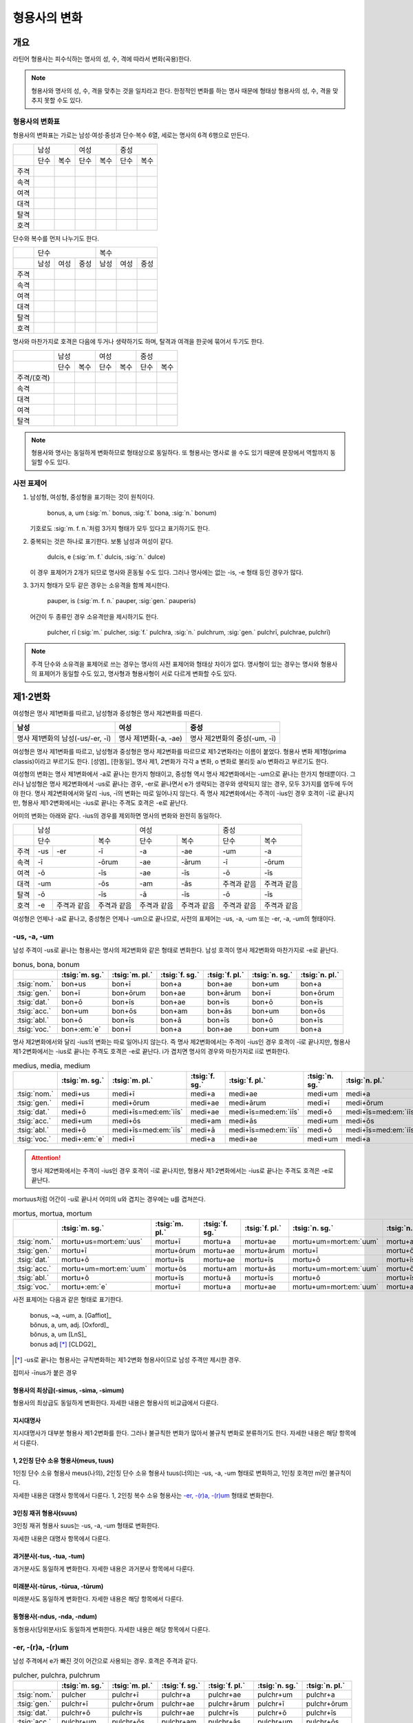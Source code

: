 형용사의 변화
=============

개요
----

라틴어 형용사는 피수식하는 명사의 성, 수, 격에 따라서 변화(곡용)한다.

.. note:: 형용사와 명사의 성, 수, 격을 맞추는 것을 일치라고 한다. 한정적인 변화를 하는 명사 때문에 형태상 형용사의 성, 수, 격을 맞추지 못할 수도 있다.

형용사의 변화표
~~~~~~~~~~~~~~~

형용사의 변화표는 가로는 남성·여성·중성과 단수·복수 6열, 세로는 명사의 6격 6행으로 만든다.

+------+------+------+------+------+------+------+
|      |        남성 |        여성 |    중성     |
+------+------+------+------+------+------+------+
|      | 단수 | 복수 | 단수 | 복수 | 단수 | 복수 |
+------+------+------+------+------+------+------+
| 주격 |      |      |      |      |      |      |
+------+------+------+------+------+------+------+
| 속격 |      |      |      |      |      |      |
+------+------+------+------+------+------+------+
| 여격 |      |      |      |      |      |      |
+------+------+------+------+------+------+------+
| 대격 |      |      |      |      |      |      |
+------+------+------+------+------+------+------+
| 탈격 |      |      |      |      |      |      |
+------+------+------+------+------+------+------+
| 호격 |      |      |      |      |      |      |
+------+------+------+------+------+------+------+

단수와 복수를 먼저 나누기도 한다.

+------+------+------+------+------+------+------+
|      |               단수 | 복수               |
+------+------+------+------+------+------+------+
|      | 남성 | 여성 | 중성 | 남성 | 여성 | 중성 |
+------+------+------+------+------+------+------+
| 주격 |      |      |      |      |      |      |
+------+------+------+------+------+------+------+
| 속격 |      |      |      |      |      |      |
+------+------+------+------+------+------+------+
| 여격 |      |      |      |      |      |      |
+------+------+------+------+------+------+------+
| 대격 |      |      |      |      |      |      |
+------+------+------+------+------+------+------+
| 탈격 |      |      |      |      |      |      |
+------+------+------+------+------+------+------+
| 호격 |      |      |      |      |      |      |
+------+------+------+------+------+------+------+

명사와 마찬가지로 호격은 다음에 두거나 생략하기도 하며, 탈격과 여격을 한곳에 묶어서 두기도 한다.

+-------------+------+------+------+------+------+------+
|             |     남성    |     여성    |     중성    |
+-------------+------+------+------+------+------+------+
|             | 단수 | 복수 | 단수 | 복수 | 단수 | 복수 |
+-------------+------+------+------+------+------+------+
| 주격/(호격) |      |      |      |      |      |      |
+-------------+------+------+------+------+------+------+
| 속격        |      |      |      |      |      |      |
+-------------+------+------+------+------+------+------+
| 대격        |      |      |      |      |      |      |
+-------------+------+------+------+------+------+------+
| 여격        |      |      |      |      |      |      |
+-------------+------+------+------+------+------+------+
| 탈격        |      |      |      |      |      |      |
+-------------+------+------+------+------+------+------+

.. note:: 형용사와 명사는 동일하게 변화하므로 형태상으로 동일하다. 또 형용사는 명사로 쓸 수도 있기 때문에 문장에서 역할까지 동일할 수도 있다.

사전 표제어
~~~~~~~~~~~

1. 남성형, 여성형, 중성형을 표기하는 것이 원칙이다.

      | bonus, a, um (:sig:`m.` bonus, :sig:`f.` bona, :sig:`n.` bonum)

   | 기호로도 :sig:`m. f. n.`\처럼 3가지 형태가 모두 있다고 표기하기도 한다.

2. 중복되는 것은 하나로 표기한다. 보통 남성과 여성이 같다.

      | dulcis, e (:sig:`m. f.` dulcis, :sig:`n.` dulce)

   | 이 경우 표제어가 2개가 되므로 명사와 혼동될 수도 있다. 그러나 명사에는 없는 -is, -e 형태 등인 경우가 많다.

3. 3가지 형태가 모두 같은 경우는 소유격을 함께 제시한다.

      | pauper, is (:sig:`m. f. n.` pauper, :sig:`gen.` pauperis)

   | 어간이 두 종류인 경우 소유격만을 제시하기도 한다.

      | pulcher, rī (:sig:`m.` pulcher, :sig:`f.` pulchra, :sig:`n.` pulchrum, :sig:`gen.` pulchrī, pulchrae, pulchrī)

.. note::

   주격 단수와 소유격을 표제어로 쓰는 경우는 명사의 사전 표제어와 형태상 차이가 없다. 명사형이 있는 경우는 명사와 형용사의 표제어가 동일할 수도 있고, 명사형과 형용사형이 서로 다르게 변화할 수도 있다.

제1·2변화
---------

여성형은 명사 제1변화를 따르고, 남성형과 중성형은 명사 제2변화를 따른다.

.. csv-table::
   :header-rows: 1

   "남성", "여성", "중성"
   "명사 제1변화의 남성(-us/-er, -ī)", "명사 제1변화(-a, -ae)", "명사 제2변화의 중성(-um, -ī)"

여성형은 명사 제1변화를 따르고, 남성형과 중성형은 명사 제2변화를 따르므로 제1·2변화라는 이름이 붙었다. 형용사 변화 제1형(prima classis)이라고 부르기도 한다. [성염]_ [한동일]_ 명사 제1, 2변화가 각각 a 변화, o 변화로 불리듯 a/o 변화라고 부르기도 한다.

여성형의 변화는 명사 제1변화에서 -a로 끝나는 한가지 형태이고, 중성형 역시 명사 제2변화에서는 -um으로 끝나는 한가지 형태뿐이다. 그러나 남성형은 명사 제2변화에서 -us로 끝나는 경우, -er로 끝나면서 e가 생략되는 경우와 생략되지 않는 경우, 모두 3가지를 염두에 두어야 한다. 명사 제2변화에서와 달리 -ius, -ī의 변화는 따로 일어나지 않는다. 즉 명사
제2변화에서는 주격이 -ius인 경우 호격이 -ī로 끝나지만, 형용사 제1·2변화에서는 -ius로 끝나는 주격도 호격은 -e로 끝난다.

어미의 변화는 아래와 같다. -ius의 경우를 제외하면 명사의 변화와 완전히 동일하다.

+--------+--------+--------+--------+--------+--------+--------+--------+
|        |          남성            | 여성            |          중성   |
+--------+--------+--------+--------+--------+--------+--------+--------+
|        | 단수            | 복수   | 단수   | 복수   | 단수   | 복수   |
+--------+--------+--------+--------+--------+--------+--------+--------+
| 주격   | -us    | -er    | -ī     | -a     | -ae    | -um    | -a     |
+--------+--------+--------+--------+--------+--------+--------+--------+
| 속격   | -ī              | -ōrum  | -ae    | -ārum  | -ī     | -ōrum  |
+--------+--------+--------+--------+--------+--------+--------+--------+
| 여격   | -ō              | -īs    | -ae    | -īs    | -ō     | -īs    |
+--------+--------+--------+--------+--------+--------+--------+--------+
| 대격   | -um             | -ōs    | -am    | -ās    | 주격과 | 주격과 |
|        |                 |        |        |        | 같음   | 같음   |
+--------+--------+--------+--------+--------+--------+--------+--------+
| 탈격   | -ō              | -īs    | -ā     | -īs    | -ō     | -īs    |
+--------+--------+--------+--------+--------+--------+--------+--------+
| 호격   | -e     | 주격과 | 주격과 | 주격과 | 주격과 | 주격과 | 주격과 |
|        |        | 같음   | 같음   | 같음   | 같음   | 같음   | 같음   |
+--------+--------+--------+--------+--------+--------+--------+--------+

여성형은 언제나 -a로 끝나고, 중성형은 언제나 -um으로 끝나므로, 사전의 표제어는 -us, -a, -um 또는 -er, -a, -um의 형태이다.

-us, -a, -um
~~~~~~~~~~~~

남성 주격이 -us로 끝나는 형용사는 명사의 제2변화와 같은 형태로 변화한다. 남성 호격이 명사 제2변화와 마찬가지로 -e로 끝난다.

.. csv-table:: bonus, bona, bonum
   :header-rows: 1

   "",  :tsig:`m. sg.`, :tsig:`m. pl.`, :tsig:`f. sg.`, :tsig:`f. pl.`,:tsig:`n. sg.`, :tsig:`n. pl.`
   :tsig:`nom.`, "bon+us", "bon+ī", "bon+a", "bon+ae", "bon+um", "bon+a"
   :tsig:`gen.`, "bon+ī", "bon+ōrum", "bon+ae", "bon+ārum", "bon+ī", "bon+ōrum"
   :tsig:`dat.`, "bon+ō", "bon+īs", "bon+ae", "bon+īs", "bon+ō", "bon+īs"
   :tsig:`acc.`, "bon+um", "bon+ōs", "bon+am", "bon+ās", "bon+um", "bon+ōs"
   :tsig:`abl.`, "bon+ō", "bon+īs", "bon+ā", "bon+īs", "bon+ō", "bon+īs"
   :tsig:`voc.`, "bon+\ :em:`e`", "bon+ī", "bon+a", "bon+ae", "bon+um", "bon+a"

명사 제2변화에서와 달리 -ius의 변화는 따로 일어나지 않는다. 즉 명사 제2변화에서는 주격이 -ius인 경우 호격이 -ī로 끝나지만, 형용사 제1·2변화에서는 -ius로 끝나는 주격도 호격은 -e로 끝난다. i가 겹치면 명사의 경우와 마찬가지로 iī로 변화한다.

.. csv-table:: medius, media, medium
   :header-rows: 1

   "",  :tsig:`m. sg.`, :tsig:`m. pl.`, :tsig:`f. sg.`, :tsig:`f. pl.`,:tsig:`n. sg.`, :tsig:`n. pl.`
   :tsig:`nom.`, "medi+us", "medi+ī", "medi+a", "medi+ae", "medi+um", "medi+a"
   :tsig:`gen.`, "medi+ī", "medi+ōrum", "medi+ae", "medi+ārum", "medi+ī", "medi+ōrum"
   :tsig:`dat.`, "medi+ō", "medi+īs=med\ :em:`iīs`", "medi+ae", "medi+īs=med\ :em:`iīs`", "medi+ō", "medi+īs=med\ :em:`iīs`"
   :tsig:`acc.`, "medi+um", "medi+ōs", "medi+am", "medi+ās", "medi+um", "medi+ōs"
   :tsig:`abl.`, "medi+ō", "medi+īs=med\ :em:`iīs`", "medi+ā", "medi+īs=med\ :em:`iīs`", "medi+ō", "medi+īs=med\ :em:`iīs`"
   :tsig:`voc.`, "medi+\ :em:`e`", "medi+ī", "medi+a", "medi+ae", "medi+um", "medi+a"

.. attention:: 명사 제2변화에서는 주격이 -ius인 경우 호격이 -ī로 끝나지만, 형용사 제1·2변화에서는 -ius로 끝나는 주격도 호격은 -e로 끝난다.

mortuus처럼 어간이 -u로 끝나서 어미의 u와 겹치는 경우에는 u를 겹쳐쓴다.

.. csv-table:: mortus, mortua, mortum
   :header-rows: 1

   "",  :tsig:`m. sg.`, :tsig:`m. pl.`, :tsig:`f. sg.`, :tsig:`f. pl.`,:tsig:`n. sg.`, :tsig:`n. pl.`
   :tsig:`nom.`, "mortu+us=mort\ :em:`uus`", "mortu+ī", "mortu+a", "mortu+ae", "mortu+um=mort\ :em:`uum`", "mortu+a"
   :tsig:`gen.`, "mortu+ī", "mortu+ōrum", "mortu+ae", "mortu+ārum", "mortu+ī", "mortu+ōrum"
   :tsig:`dat.`, "mortu+ō", "mortu+īs", "mortu+ae", "mortu+īs", "mortu+ō", "mortu+īs"
   :tsig:`acc.`, "mortu+um=mort\ :em:`uum`", "mortu+ōs", "mortu+am", "mortu+ās", "mortu+um=mort\ :em:`uum`", "mortu+ōs"
   :tsig:`abl.`, "mortu+ō", "mortu+īs", "mortu+ā", "mortu+īs", "mortu+ō", "mortu+īs"
   :tsig:`voc.`, "mortu+\ :em:`e`", "mortu+ī", "mortu+a", "mortu+ae", "mortu+um=mort\ :em:`uum`", "mortu+a"

사전 표제어는 다음과 같은 형태로 표기한다.

  | bonus, ~a, ~um, a. [Gaffiot]_
  | bŏnus, a, um, adj. [Oxford]_
  | bŏnus, a, um [LnS]_
  | bonus adj [*]_ [CLDG2]_

.. [*]  -us로 끝나는 형용사는 규칙변화하는 제1·2변화 형용사이므로 남성 주격만 제시한 경우.

.. hlist::
   :columns: 2

   * bonus, a, um 좋은
   * ceterus, a, um
   * magnus, a, um 큰
   * malus, a, um 나쁜
   * multus, a, um 많은
   * parvus, a, um 작은

접미사 -īnus가 붙은 경우

.. hlist::
   :columns: 2

   * canīnus, a, um 개의

형용사의 최상급(-simus, -sima, -simum)
^^^^^^^^^^^^^^^^^^^^^^^^^^^^^^^^^^^^^^

형용사의 최상급도 동일하게 변화한다. 자세한 내용은 형용사의 비교급에서 다룬다.

.. hlist::
   :columns: 2

   * dulcissimus, dulcissima, dulcissimum
   * maximus, maxima, maximum

지시대명사
^^^^^^^^^^

지시대명사가 대부분 형용사 제1·2변화를 한다. 그러나 불규칙한 변화가 많아서 불규칙 변화로 분류하기도 한다. 자세한 내용은 해당 항목에서 다룬다.

1, 2인칭 단수 소유 형용사(meus, tuus)
^^^^^^^^^^^^^^^^^^^^^^^^^^^^^^^^^^^^^

1인칭 단수 소유 형용사 meus(나의), 2인칭 단수 소유 형용사 tuus(너의)는 -us, -a, -um 형태로 변화하고, 1인칭 호격만 mī인 불규칙이다.

자세한 내용은 대명사 항목에서 다룬다. 1, 2인칭 복수 소유 형용사는 `-er, -(r)a, -(r)um`_ 형태로 변화한다.

3인칭 재귀 형용사(suus)
^^^^^^^^^^^^^^^^^^^^^^^

3인칭 재귀 형용사 suus는 -us, -a, -um 형태로 변화한다.

자세한 내용은 대명사 항목에서 다룬다.

과거분사(-tus, -tua, -tum)
^^^^^^^^^^^^^^^^^^^^^^^^^^

과거분사도 동일하게 변화한다. 자세한 내용은 과거분사 항목에서 다룬다.

미래분사(-tūrus, -tūrua, -tūrum)
^^^^^^^^^^^^^^^^^^^^^^^^^^^^^^^^

미래분사도 동일하게 변화한다. 자세한 내용은 해당 항목에서 다룬다.

동형용사(-ndus, -nda, -ndum)
^^^^^^^^^^^^^^^^^^^^^^^^^^^^

동형용사(당위분사)도 동일하게 변화한다. 자세한 내용은 해당 항목에서 다룬다.

-er, -(r)a, -(r)um
~~~~~~~~~~~~~~~~~~

남성 주격에서 e가 빠진 것이 어간으로 사용되는 경우. 호격은 주격과 같다.

.. csv-table:: pulcher, pulchra, pulchrum
   :header-rows: 1

   "",  :tsig:`m. sg.`, :tsig:`m. pl.`, :tsig:`f. sg.`, :tsig:`f. pl.`,:tsig:`n. sg.`, :tsig:`n. pl.`
   :tsig:`nom.`, "pulcher", "pulchr+ī", "pulchr+a", "pulchr+ae", "pulchr+um", "pulchr+a"
   :tsig:`gen.`, "pulchr+ī", "pulchr+ōrum", "pulchr+ae", "pulchr+ārum", "pulchr+ī", "pulchr+ōrum"
   :tsig:`dat.`, "pulchr+ō", "pulchr+īs", "pulchr+ae", "pulchr+īs", "pulchr+ō", "pulchr+īs"
   :tsig:`acc.`, "pulchr+um", "pulchr+ōs", "pulchr+am", "pulchr+ās", "pulchr+um", "pulchr+ōs"
   :tsig:`abl.`, "pulchr+ō", "pulchr+īs", "pulchr+ā", "pulchr+īs", "pulchr+ō", "pulchr+īs"
   :tsig:`voc.`, "pulcher", "pulchr+ī", "pulchr+a", "pulchr+ae", "pulchr+um", "pulchr+a"

남성형이 명사 제2변화 중에서 -er, -(r)ī 형태와 동일하게 변화한다.

사전 표제어는 다음과 같은 형태로 표기한다. -er로 끝나는 규칙변화이므로 소유격으로 e가 탈락하는지 여부만 표시하는 경우도 있다.

   | pulcher, chra, chrum, adj. [LnS]_
   | pulcher, ~chra, ~chrum, adj. [Oxford]_
   | pulcher, a, um [*]_
   | pulcher, -rī adj [CLDG2]_

.. [*] 이런 형태에서는 어간의 e가 탈락하고 변화한다는 것을 알 수가 없다.

.. hlist::
   :columns: 2

   * aeger, a, um 아픈, 병약한
   * āter, a, um 어두운
   * niger, a, um 검은
   * piger, a, um 둔한, 살찐
   * pulcher, a, um 예쁜
   * sacer, a, um 성스러운
   * satur, a, um 배부른

1, 2인칭 복수 소유 형용사(noster, vester)
^^^^^^^^^^^^^^^^^^^^^^^^^^^^^^^^^^^^^^^^^

1인칭 복수 소유 형용사 noster(우리는)와 2인칭 복수 소유 형용사 vester(너희는)는 -er, -ra, rum 형태로 변화한다.

자세한 내용은 대명사 항목에서 다룬다.

수사
^^^^

수사의 일부는 제1·2변화를 한다. 예시는 해당 항목에서 다룬다.

-er, -(er)a, -(er)um
~~~~~~~~~~~~~~~~~~~~

남성 주격이 그대로 어간으로 쓰이는 경우. 호격은 주격과 같다.

.. csv-table:: līber, lībera, līberum
   :header-rows: 1

   "",  :tsig:`m. sg.`, :tsig:`m. pl.`, :tsig:`f. sg.`, :tsig:`f. pl.`,:tsig:`n. sg.`, :tsig:`n. pl.`
   :tsig:`nom.`, "līber", "līber+ī", "līber+a", "līber+ae", "līber+um", "līber+a"
   :tsig:`gen.`, "līber+ī", "līber+ōrum", "līber+ae", "līber+ārum", "līber+ī", "līber+ōrum"
   :tsig:`dat.`, "līber+ō", "līber+īs", "līber+ae", "līber+īs", "līber+ō", "līber+īs"
   :tsig:`acc.`, "līber+um", "līber+ōs", "līber+am", "līber+ās", "līber+um", "līber+ōs"
   :tsig:`abl.`, "līber+ō", "līber+īs", "līber+ā", "līber+īs", "līber+ō", "līber+īs"
   :tsig:`voc.`, "līber", "līber+ī", "līber+a", "līber+ae", "līber+um", "līber+a"

사전 표제어는 다음과 같은 형태로 표기한다.

   | lībĕr, bĕra, bĕrum [Gaffiot]_
   | līber, ~era, ~erum. a. [Oxford]_
   | līber, ĕra, ĕrum, adj. [LnS]_
   | līber, a, um [*]_
   | līber, -ī adj [CLDG2]_

.. [*] 이런 형태에서는 어간이 그대로 변화할 것인지, e가 탈락할 것인지 알 수가 없다.

.. hlist::
   :columns: 2

   * liber, a, um 자유로운
   * miser, a, um 불쌍한, 슬픈
   * tener, a, um 부드러운

접미사 -fer로 끝나는 형용사. 명사인 경우는 동일한 어간으로 제2변화한다.

.. hlist::
   :columns: 2

   * dulcifer, dulcifera, dulciferum
   * frūgifer, frūgifera, frūgiferum

접미사 -ger로 끝나는 형용사. 명사인 경우는 동일한 어간으로 제2변화 한다.

.. hlist::
   :columns: 2

   * plūmiger, plūmigera, plūmigerum

예외
~~~~

dexter, dext(e)ra, dext(e)rum
^^^^^^^^^^^^^^^^^^^^^^^^^^^^^

dexter(오른손의, 길한)는 주격의 e가 탈락하지 않고 변할 수도 있고, 탈락하고 변할
수도 있다.

.. csv-table:: dexter, dextrī
   :header-rows: 1

   "",  :tsig:`m. sg.`, :tsig:`m. pl.`, :tsig:`f. sg.`, :tsig:`f. pl.`,:tsig:`n. sg.`, :tsig:`n. pl.`
   :tsig:`nom.`, "dexter", "dextr+ī", "dextr+a", "dextr+ae", "dextr+um", "dextr+a"
   :tsig:`gen.`, "dextr+ī", "dextr+ōrum", "dextr+ae", "dextr+ārum", "dextr+ī", "dextr+ōrum"
   :tsig:`dat.`, "dextr+ō", "dextr+īs", "dextr+ae", "dextr+īs", "dextr+ō", "dextr+īs"
   :tsig:`acc.`, "dextr+um", "dextr+ōs", "dextr+am", "dextr+ās", "dextr+um", "dextr+ōs"
   :tsig:`abl.`, "dextr+ō", "dextr+īs", "dextr+ā", "dextr+īs", "dextr+ō", "dextr+īs"
   :tsig:`voc.`, "dexter", "dextr+ī", "dextr+a", "dextr+ae", "dextr+um", "dextr+a"

.. csv-table:: dexter, dexterī
   :header-rows: 1

   "",  :tsig:`m. sg.`, :tsig:`m. pl.`, :tsig:`f. sg.`, :tsig:`f. pl.`,:tsig:`n. sg.`, :tsig:`n. pl.`
   :tsig:`nom.`, "dexter", "dexter+ī", "dexter+a", "dexter+ae", "dexter+um", "dexter+a"
   :tsig:`gen.`, "dexter+ī", "dexter+ōrum", "dexter+ae", "dexter+ārum", "dexter+ī", "dexter+ōrum"
   :tsig:`dat.`, "dexter+ō", "dexter+īs", "dexter+ae", "dexter+īs", "dexter+ō", "dexter+īs"
   :tsig:`acc.`, "dexter+um", "dexter+ōs", "dexter+am", "dexter+ās", "dexter+um", "dexter+ōs"
   :tsig:`abl.`, "dexter+ō", "dexter+īs", "dexter+ā", "dexter+īs", "dexter+ō", "dexter+īs"
   :tsig:`voc.`, "dexter", "dexter+ī", "dexter+a", "dexter+ae", "dexter+um", "dexter+a"

명사 제1변화와 마찬가지로 여성 복수형을 수식하는 형용사에 -ābus가 붙어서 사용되기도 한다.

   | manibus dextrabus [*]_ (= dextris)

.. [*] dexterabus 형태는 사용되지 않는다.

.. note:: dextrabus가 이렇게 변화하는 것은 좌우 한 쌍이기 때문에 ambabus, duabus와 같은 쌍수(雙數)의 영향으로 추측하기도 한다. [Ivy Livingston, :title-reference:`A Linguistic Commentary on Livius Andronicus`, 2004.]

satur, satura, saturum
^^^^^^^^^^^^^^^^^^^^^^

satur(배부른)는 남성 주격을 그대로 어간으로 사용하여 규칙변화 한다.

.. csv-table:: satur, tura, turum
   :header-rows: 1

   "",  :tsig:`m. sg.`, :tsig:`m. pl.`, :tsig:`f. sg.`, :tsig:`f. pl.`, :tsig:`n. sg.`, :tsig:`n. pl.`
   :tsig:`nom.`, "satur", "satur+ī", "satur+a", "satur+ae", "satur+um", "satur+a"
   :tsig:`gen.`, "satur+ī", "satur+ōrum", "satur+ae", "satur+ārum", "satur+ī", "satur+ōrum"
   :tsig:`dat.`, "satur+ō", "satur+īs", "satur+ae", "satur+īs", "satur+ō", "satur+īs"
   :tsig:`acc.`, "satur+um", "satur+ōs", "satur+am", "satur+ās", "satur+um", "satur+a"
   :tsig:`abl.`, "satur+ō", "satur+īs", "satur+ā", "satur+īs", "satur+ō", "satur+īs"
   :tsig:`voc.`, "satur", "satur+ī", "satur+a", "satur+ae", "satur+um", "satur+a"

`-er, -(er)a, -(er)um`_ 형태와 동일하게 변화하지만 ur로 끝나는 예외로 볼 수 있다.

-(qu)os, -(qu)a, -(c)um
^^^^^^^^^^^^^^^^^^^^^^^

-cus/quos, -qua, -cum/quom 형태도 형용사 제1·2변화로 볼 수 있다. [AnG]_

.. note:: 그러나 이 내용을 인용한 알렌과 그리노의 1903년 책에도 이 형태는 요즘 더이상 가르치지 않는다고 적혀 있다.

부정 형용사(불규칙 형용사)
^^^^^^^^^^^^^^^^^^^^^^^^^^

부정 형용사(대명사적 형용사)로 분류되는 unus, nullus, ullus, sollus, neuter, alter, uter, totus, alius 등 9개의 형용사는 대명사와 유사하게 소유격은 -īus, 여격은 -ī 형태로 불규칙 변화한다.

자세한 내용은 대명사 항목에서 다룬다.

제3변화
-------

개요
~~~~

명사 제3변화와 동일하게 변화하므로 제3변화라고 한다. 형용사의 두번째 변화이므로, 제2형(secunda classis)으로 분류하기도 한다. [성염]_ [한동일]_

남성형과 여성형이 모두 명사 제3변화와 동일하게 변화하므로 주격 단수와
호격를 제외하면 남성형과 여성형은 모두 동일하게 변화하는 것이 특징이다. 명사
제3변화는 어간이 다양하게 변화하지만 형용사 제3변화에서는 어간의 변화가
적다.

형용사 제3변화 구별법
~~~~~~~~~~~~~~~~~~~~~

방법1: 어간모음 앞에 장모음이 오면 소유격 복수가 -ium인 i 모음 변화, 단모음이 오면 소유격 복수가 -um인 자음변화. [Kennedy]_

방법2: 남성, 여성, 중성 주격 단수가 모두 같으면 자음변화, 단 현재분사와 x로 끝나는 명사는 i 모음 변화. 2개나 3개이면 i 모음 변화. 단 형용사의 비교급은 주격이 2가지 종류이나 자음변화.

두 방법 모두 예외가 있으니 사용에 주의를 해야 한다.

제3변화(1) i 모음 변화
----------------------

탈격 단수가 -ī, 소유격 복수가 -ium, 중성 주격 복수가 -ia로 끝난다.

.. csv-table::
   :header-rows: 1

   "",  :tsig:`m. f. sg.`, :tsig:`n. sg.`,  :tsig:`m. f. pl.`, :tsig:`n. pl.`
   :tsig:`nom. sg.`, "다양함", "다양함", "-ēs", "-:em:`ia`"
   :tsig:`gen.`, "-is", "-is", "-:em:`ium`", "-:em:`ium`"
   :tsig:`dat.`, "-ī", "-ī", "-ibus", "-ibus"
   :tsig:`acc.`, "-em", "주격과 같음", "주격과 같음", "주격과 같음"
   :tsig:`abl.`, "-:em:`ī`", "-:em:`ī`", "-ibus", "-ibus"
   :tsig:`voc.`, "주격과 같음", "주격과 같음", "주격과 같음", "주격과 같음"
   :tsig:`loc.`, "-ī", "-ī", "-ibus", "-ibus"

명사 제3변화 중 복수 소유격이 -ium, 탈격이 -ī, 중성 복수가 -ia인 경우와 동일한 형태로 변화한다.

현재분사도 이 형태로 변화한다.

제3변화 명사와 마찬가지로 다양한 형태로 변화한다. 여기서도 역시 제3변화 명사와 마찬가지로 형태에 따라 몇가지로 분류하기로 한다.

   #. 어간이 한 가지인 경우 (dulcis, is, e)
   #. 주격이 어간으로 사용되는 경우 (pār, paris)
   #. e가 탈락하는 경우 (celeber, ris, re)
   #. x가 탈락하고 c가 붙는 경우 (felix, icis)
   #. s가 탈락하고 t가 붙는 경우
   #. s가 탈락하고 d가 붙는 경우
   #. 그 외 s가 탈락하는 경우
   #. s가 r로 바뀌는 경우

.. note:: 제3변화 명사의 장음 ī 변화와 동일한 형태인데, 제3변화 명사에서는 이 형태의 변화를 하는 명사의 수가 가장 적었지만, 형용사 제3변화에서는 반대로 가장 많다.

.. todo:: 명사보다 변화의 종류가 적음을 설명할 것

어간이 한 가지인 경우
~~~~~~~~~~~~~~~~~~~~~

.. note:: 자음변화의 경우는 어간이 한 가지이면 남성, 여성, 중성 주격 단수의 형태가 모두 같다.

-is, -is, -e
^^^^^^^^^^^^

남성형과 여성형이 동일하고, 중성형 주격이 -e로 끝난다.

.. csv-table:: dulcis, is, e
   :header-rows: 1

   "",  :tsig:`m. f. sg.`, :tsig:`m. f. pl.`, :tsig:`n. sg.`, :tsig:`n. pl.`
   :tsig:`nom.`, "dulc+is", "dulc+ēs", "dulc+e", "dulc+\ :em:`ia`"
   :tsig:`gen.`, "dulc+is", "dulc+\ :em:`ium`", "dulc+is", "dulc+\ :em:`ium`"
   :tsig:`dat.`, "dulc+ī", "dulc+ibus", "dulc+ī", "dulc+ibus"
   :tsig:`acc.`, "dulc+em", "dulc+ēs", "dulc+e", "dulc+\ :em:`ia`"
   :tsig:`abl.`, "dulc+\ :em:`i`", "dulc+ibus", "dulc+\ :em:`i`", "dulc+ibus"
   :tsig:`voc.`, "dulc+is", "dulc+ēs", "dulc+e", "dulc+\ :em:`ia`"

남성형과 여성형이 동일하므로, 중복되는 열을 하나로 합쳐서 표를 만든다.

사전 표제어는 다음과 같은 형태를 쓴다. 3개의 표제어를 쓰기도 하지만 중복되는 단어를 생략하고 2개의 표제어만 사용하는 경우가 많다.

   | dulcis, ~is, ~e, a. [Oxford]_
   | dulcis, e, adj. [LnS]_
   | dulcis, e [Gaffiot]_
   | dulcis, -e, adj. [Cassell]_
   | dulcis adj [*]_ [CLDG2]_

.. [*] -is로 끝나는 규칙변화 형용사는 -is, -is, -e 형태의 제3변화 형용사 이므로 주격 단수 형태만 적은 것.

.. hlist::
   :columns: 2

   * brevis, e 짧은
   * dulcis, e 달콤한
   * fortis, e 강한, 용감한
   * gravis, e 무거운
   * levis, e 가벼운
   * omnis, e 모든
   * tristis, e 슬픈, 무서운

-ilis, -alis 등의 형용사화 접미사가 붙은 경우

.. hlist::
   :columns: 2

   * aequālis, e 평등한
   * Aprīlis, e 4월의
   * difficilis, e 어려운
   * facilis, e 쉬운, 다루기 쉬운
   * lūnāris, e 달의
   * mortālis, e
   * nōbilis, e 유명한, 귀족의
   * similis, e 비슷한
   * utilis, e 유용한

주격이 어간으로 사용되는 경우
~~~~~~~~~~~~~~~~~~~~~~~~~~~~~

주격이 모두 같고, 주격이 그대로 어간으로 사용되는 경우

.. csv-table:: pār, paris
  :header-rows: 1

  "",  :tsig:`m. f. sg.`, :tsig:`m. f. pl.`, :tsig:`n. sg.`, :tsig:`n. pl.`
  :tsig:`nom.`, "pār", "par+ēs", "pār", "par+\ :em:`ia`"
  :tsig:`gen.`, "par+is", "par+\ :em:`ium`", "par+is", "par+\ :em:`ium`"
  :tsig:`dat.`, "par+ī", "par+ibus", "par+ī", "par+ibus"
  :tsig:`acc.`, "par+em", "par+ēs", "pār", "par+\ :em:`ia`"
  :tsig:`abl.`, "par+\ :em:`ī`", "par+ibus", "par+\ :em:`ī`", "par+ibus"
  :tsig:`voc.`, "pār", "par+ēs", "pār", "par+\ :em:`ia`"

.. hlist::
   :columns: 2

   * compārs, comparis
   * impār, imparis
   * memor, memoris
   * pār, paris
   * ūber, ūberis
   * vigil, vigilis

e가 탈락하는 경우
~~~~~~~~~~~~~~~~~

-er, -(r)is, -(r)e
^^^^^^^^^^^^^^^^^^

남성형 주격의 e가 탈락하고 어간이 되는 경우. 여성형 주격에는 -is가, 중성형 주격에는 -e가 붙는다.

.. csv-table:: celeber, bris, bre
   :header-rows: 1

   "",  :tsig:`m. sg.`, :tsig:`m. pl.`, :tsig:`f. sg.`, :tsig:`f. pl.`, :tsig:`n. sg.`, :tsig:`n. pl.`
   :tsig:`nom.`, "celeber", "celebr+ēs", "celebr+is", "celebr+ēs", "celebr+\ :em:`e`", "celebr+\ :em:`ia`"
   :tsig:`gen.`, "celebr+is", "celebr+\ :em:`ium`", "celebr+is", "celebr+\ :em:`ium`", "celebr+is", "celebr+\ :em:`ium`"
   :tsig:`dat.`, "celebr+ī", "celebr+ibus", "celebr+ī", "celebr+ibus", "celebr+ī", "celebr+ibus"
   :tsig:`acc.`, "celebr+em", "celebr+ēs", "celebr+em", "celebr+ēs", "celebr+e", "celebr+\ :em:`ia`"
   :tsig:`abl.`, "celebr+\ :em:`ī`", "celebr+ibus", "celebr+\ :em:`ī`", "celebr+ibus", "celebr+\ :em:`ī`", "celebr+ibus"
   :tsig:`voc.`, "celeber", "celebr+ēs", "celebr+is", "celebr+ēs", "celebr+a", "celebr+\ :em:`ia`"

사전 표제어는 다음과 같은 형태로 표기한다.

   | cĕlĕber, ē̆bris, ē̆bre, adj. [LnS]_
   | cĕlĕber, bris, bre [Gaffiot]_
   | celeber, ~bris, ~bre, a. [Oxford]_
   | celeber, -ris  adj [CLDG2]_

.. hlist::
   :columns: 2

   * acer, ris, re 날카로운
   * alacer, ris, re
   * celeber, ris, re 유명한
   * equester, ris, re 기병의
   * familiāris, ris, re
   * salūber, ris, re 건강한, 건강에 좋은
   * terrester, ris, re 땅의
   * volucer, ris, re 나는, 날개달린

-er로 끝나는 달 이름

.. hlist::
   :columns: 2

   * Septermber, Septembris, Septembre
   * Octōber, Octōbris, Octōbre
   * November, Novembris, Novembre
   * December, Decembris, Decembre


x가 탈락하고 c가 붙는 경우
~~~~~~~~~~~~~~~~~~~~~~~~~~

-x, -cis
^^^^^^^^

남성형, 여성형, 중성형 주격 단수가 모두 같고, 어간에서 s가 탈락하고 c가 나타나는 경우. x는 c+s이다.

.. csv-table:: fēlīx, īcis
   :header-rows: 1

   "",  :tsig:`m. f. sg.`, :tsig:`m. f. pl.`, :tsig:`n. sg.`, :tsig:`n. pl.`
   :tsig:`nom.`, "fēlic+s=fēlīx", "fēlīc+ēs", "fēlī+s=fēlīx", "fēlīc+\ :em:`ia`"
   :tsig:`gen.`, "fēlīc+is", "fēlīc+\ :em:`ium`", "fēlīc+is", "fēlīc+\ :em:`ium`"
   :tsig:`dat.`, "fēlīc+ī", "fēlīc+ibus", "fēlīc+ī", "fēlīc+ibus"
   :tsig:`acc.`, "fēlīc+em", "fēlīc+ēs", "fēlī+s=fēlīx", "fēlīc+ia"
   :tsig:`abl.`, "fēlīc+\ :em:`ī`", "fēlīc+ibus", "fēlīc+\ :em:`ī`", "fēlīc+ibus"
   :tsig:`voc.`, "fēlic+s=fēlīx", "fēlīc+ēs", "fēlī+s=fēlīx", "fēlīc+ia"

어간의 변화가 제3변화 명사의 mixed i declension 중자음형에 대응한다.

사전 표제어는 다음과 같은 형태로 표기한다. 세 단어가 모두 같으므로 사전에는 명사와 마찬가지로 주격과 소유격 단수로 표기한다.

   | fēlīx, īcis [Gaffiot]_
   | fēlix, īcis, adj. [LnS]_
   | fēlix, ~īcis, a. [Oxford]_

.. hlist::
   :columns: 2

   * atrōx, ōcis 가혹한
   * audax, acis 대담한
   * fēlīx, īcis 행복한
   * īnfēlīx, īcis
   * velox, ocis 빠른

.. note:: 사전 표제어가 명사 제3변화와 동일한 형태이다.

-ex, -icis
^^^^^^^^^^

-ex로 끝나는 경우 e가 i로 바뀌어 변화한다. 장음 ē인 경우는 포함되지 않는다.

* duplex, duplicis

s가 탈락하고 t가 붙는 경우
~~~~~~~~~~~~~~~~~~~~~~~~~~

-(ēn)s, -(en)tis
^^^^^^^^^^^^^^^^

남성형, 여성형, 중성형 주격 단수가 모두 같고, 어간에서 s가 탈락하고 t가 나타나는 경우

.. hlist::
   :columns: 2

   * frequēns, frequentis
   * ingēns, ingentis
   * praesēns, prasentis
   * prudēns, prudentis
   * recēns, recentis

-es, -itis
^^^^^^^^^^

-es로 끝나는 경우 e가 i로 바뀌어 변화한다. 장음 ē인 경우는 포함되지 않는다.

* sospes, sospitis

-eps, -ipitis
^^^^^^^^^^^^^

머리라는 의미의 접미사 -ceps가 붙은 단어 [*]_

.. csv-table:: praeceps, praecipitis
   :header-rows: 1

   "",  :tsig:`m. f. sg.`, :tsig:`m. f. pl.`, :tsig:`n. sg.`, :tsig:`n. pl.`
   :tsig:`nom.`, "praeceps", "praecipit+ēs", "praeceps", "praecipit+\ :em:`ia`"
   :tsig:`gen.`, "praecipit+is", "praecipit+\ :em:`ium`", "praecipit+is", "praecipit+\ :em:`ium`"
   :tsig:`dat.`, "praecipit+ī", "praecipit+ibus", "praecipit+ī", "praecipit+ibus"
   :tsig:`acc.`, "praecipit+em", "praecipit+ēs", "praeceps", "praecipit+\ :em:`ia`"
   :tsig:`abl.`, "praecipit+\ :em:`ī`", "praecipit+ibus", "praecipit+\ :em:`ī`", "praecipit+ibus"
   :tsig:`voc.`, "praeceps", "praecipit+ēs", "praeceps", "praecipit+\ :em:`ia`"

.. [*] 잡는다(capio)는 의미의 -ceps는 -ipis로 변화

현재분사
^^^^^^^^

현재분사는 형용사 제3변화를 한다. 자세한 내용은 분사 항목에서 다룬다.

.. hlist::
   :columns: 2

   * amāns, antis 사랑하는, 자애로운, 친절한
   * fervēns, entis 뜨거운, 끓는
   * sapiēns, ientis 지혜로운

.. note:: 현재분사가 명사처럼 사용될 때는 탈격 단수 어미로 -e를 사용하기도 한다. 현재분사에서 파생된 명사 일부는 소유격 복수가 -um인 자음변화를 한다.

s가 탈락하고 d가 붙는 경우
~~~~~~~~~~~~~~~~~~~~~~~~~~

-s, -dis
^^^^^^^^

남성형, 여성형, 중성형 주격 단수가 모두 같고, 어간에서 s가 탈락하고 d가 나타나는 경우

.. hlist::
   :columns: 2

   * concors, concordis
   * socors, socordis

-es, -idis
^^^^^^^^^^

-es로 끝나는 경우 e가 i로 바뀌어 변화한다. 장음 ē인 경우는 포함되지 않는다.

* dēses, dēsidis

s가 탈락하는 경우
~~~~~~~~~~~~~~~~~

-(p)s, -(p)is
^^^^^^^^^^^^^

.. hlist::
   :columns: 2

   * inops, inopis 약한, 부족한

-eps, -ipis
^^^^^^^^^^^

-eps로 끝나는 경우 e가 i로 바뀌어 변화한다.

잡는다는 의미의 접미사 -ceps가 붙은 단어 [*]_

.. csv-table:: prīnceps, prīncipis
   :header-rows: 1

   "",  :tsig:`m. f. sg.`, :tsig:`m. f. pl.`, :tsig:`n. sg.`, :tsig:`n. pl.`
   :tsig:`nom.`, "prīncep+s", "prīncip+ēs", "prīncep+s", "prīncip+\ :em:`ia`"
   :tsig:`gen.`, "prīncip+is", "prīncip+\ :em:`ium`", "prīncip+is", "prīncip+\ :em:`ium`"
   :tsig:`dat.`, "prīncip+ī", "prīncip+ibus", "prīncip+ī", "prīncip+ibus"
   :tsig:`acc.`, "prīncip+em", "prīncip+ēs", "prīncep+s", "prīncip+\ :em:`ia`"
   :tsig:`abl.`, "prīncip+\ :em:`ī`", "prīncip+ibus", "prīncip+\ :em:`ī`", "prīncip+ibus"
   :tsig:`voc.`, "prīncep+s", "prīncip+ēs", "prīncep+s", "prīncip+\ :em:`ia`"

.. [*] 머리(caput)라는 의미의 -ceps는 -ipitis로 변화

-ebs, -ibis
^^^^^^^^^^^

-ebs로 끝나는 경우 e가 i로 바뀌어 변화한다.

* caelebs, ibis

s가 r로 바뀌는 경우
~~~~~~~~~~~~~~~~~~~

-es, -eris
^^^^^^^^^^

* pūbes, pūberis

예외
~~~~

iuvenis, iuvenis
^^^^^^^^^^^^^^^^

주격이 모두 같고, 어간도 같은 경우.

.. csv-table:: iuvenis, iuvenis 젊은
   :header-rows: 1

   "",  :tsig:`m. f. sg.`, :tsig:`m. f. pl.`, :tsig:`n. sg.`, :tsig:`n. pl.`
   :tsig:`nom.`, "iuven+is", "iuven+ēs", "iuven+is", "iuven+\ :em:`ia`"
   :tsig:`gen.`, "iuven+is", "iuven+\ :em:`ium`", "iuven+is", "iuven+\ :em:`ium`"
   :tsig:`dat.`, "iuven+ī", "iuven+ibus", "iuven+ī", "iuven+ibus"
   :tsig:`acc.`, "iuven+em", "iuven+ēs", "iuven+is", "iuven+\ :em:`ia`"
   :tsig:`abl.`, "iuven+\ :em:`ī`", "iuven+ibus", "iuven+\ :em:`ī`", "iuven+ibus"
   :tsig:`voc.`, "iuven+is", "iuven+ēs", "iuven+is", "iuven+\ :em:`ia`"

senex, senis
^^^^^^^^^^^^

.. csv-table:: senex, senis 늙은
   :header-rows: 1

   "",  :tsig:`m. f. sg.`, :tsig:`m. f. pl.`, :tsig:`n. sg.`, :tsig:`n. pl.`
   :tsig:`nom.`, "senex", "sen+ēs", "senex", "sen+\ :em:`ia`"
   :tsig:`gen.`, "sen+is", "sen+\ :em:`ium`", "sen+is", "sen+\ :em:`ium`"
   :tsig:`dat.`, "sen+ī", "sen+ibus", "sen+ī", "sen+ibus"
   :tsig:`acc.`, "sen+em", "sen+ēs", "senex", "sen+\ :em:`ia`"
   :tsig:`abl.`, "sen+\ :em:`ī`", "sen+ibus", "sen+\ :em:`ī`", "sen+ibus"
   :tsig:`voc.`, "senex", "sen+ēs", "senex", "sen+\ :em:`ia`"

potis
^^^^^

제3변화(2) 자음변화
-------------------

탈격 단수가 -e, 중성 주격 복수가 -a, 중성 소유격 복수가 -um으로 끝난다.

.. csv-table::
   :header-rows: 1

   "",  :tsig:`m. f. sg.`, :tsig:`m. f. pl.`, :tsig:`n. sg.`, :tsig:`n. pl.`
   :tsig:`nom.`, "다양함", "-ēs", "남성과 같음", "-:em:`a`"
   :tsig:`gen.`, "-is", "-:em:`um`", "-is", "-:em:`um`"
   :tsig:`dat.`, "-ī", "-ibus", "-ī", "-ibus"
   :tsig:`acc.`, "-em", "-ēs", "주격과 같음", "주격과 같음"
   :tsig:`abl.`, "-:em:`e`", "-ibus", "-:em:`e`", "-ibus"
   :tsig:`voc.`, "주격과 같음", "주격과 같음", "주격과 같음", "주격과 같음"
   :tsig:`loc.`, "-ī", "-ibus", "-ī", "-ibus"

남성, 여성, 중성 주격 단수 3가지 형태가 동일한 경우가 많다. 남성형과 여성형이 동일하므로 중복되는 열을 하나로 합쳐서 표를 만든다.

형용사의 비교급도 이 형태로 변화한다.

자음변화 하는 형용사는 많지 않지만, 다른 제3변화 형용사나 명사와 마찬가지로 형태에 따라 아래처럼 분류하도록 하겠다.

   #. s가 r로 바뀌는 경우 (vetus, veteris)
   #. 주격이 그대로 어간으로 사용되는 경우 (pauper, pauperis)
   #. s가 탈락하고 t가 붙는 경우 (compos, compotis)

.. note:: 제3변화 명사의 자음변화와 동일한 형태인데, 제3변화 명사에서는 이 변화를 하는 명사의 수가 가장 많았지만, 형용사 제3변화에서는 반대로 가장 적다.

.. todo:: 명사보다 변화의 종류가 적음을 설명할 것

s가 r로 바뀌는 경우
~~~~~~~~~~~~~~~~~~~

-us, -eris
^^^^^^^^^^

.. csv-table:: vetus, eris
   :header-rows: 1

   "",  :tsig:`m. f. sg.`, :tsig:`m. f. pl.`, :tsig:`n. sg.`, :tsig:`n. pl.`
   :tsig:`nom.`, "vetus", "veter+ēs", "vetus", "veter+a"
   :tsig:`gen.`, "veter+is", "veter+\ :em:`um`", "veter+is", "veter+\ :em:`um`"
   :tsig:`dat.`, "veter+ī", "veter+ibus", "veter+ī", "veter+ibus"
   :tsig:`acc.`, "veter+em", "veter+ēs", "vetus", "veter+a"
   :tsig:`abl.`, "veter+\ :em:`e`", "veter+ibus", "veter+\ :em:`e`", "veter+ibus"
   :tsig:`voc.`, "vetus", "veter+ēs", "vetus", "veter+a"

남성형과 여성형이 동일하므로 중복되는 열을 하나로 합쳐서 표를 만든다.

사전 표제어는 다음과 같은 형태를 쓴다. 3개의 표제어를 쓰기도 하지만 중복되는 단어를 생략하고 변화형인 소유격을 쓰는 경우가 많다.

   | vĕtus, ĕris, adj. [LnS]_
   | vĕtus, -ĕris, adj. [Cassell]_
   | vetus, -eris, adj [CLDG2]_
   | uetus, ~eris, a. [Oxford]_

주격이 그대로 어간으로 사용되는 경우
~~~~~~~~~~~~~~~~~~~~~~~~~~~~~~~~~~~~

-er, -eris
^^^^^^^^^^

* pauper, pauperis

s가 탈락하고 t가 붙는 경우
~~~~~~~~~~~~~~~~~~~~~~~~~~

-os, -otis
^^^^^^^^^^

* compos, compotis

-es, -itis
^^^^^^^^^^

-es로 끝나는 경우 e가 i로 바뀌어 변화한다. 장음 ē인 경우는 포함되지 않는다.

.. hlist::
   :columns: 2

   * dīves, dīvitis

형용사의 비교급
~~~~~~~~~~~~~~~

형용사의 비교급도 제3변화를 한다. 자세한 내용은 해당 항목에서 다룬다.

수사
~~~~

수사의 일부는 제3변화를 한다. 예시는 해당 항목에서 다룬다.
